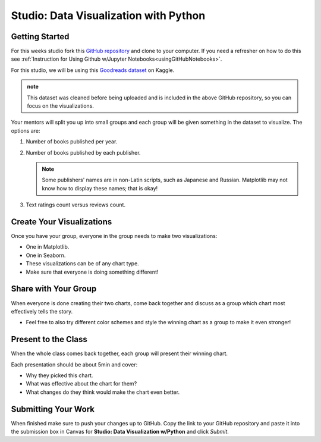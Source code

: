 Studio: Data Visualization with Python
======================================

Getting Started
---------------

For this weeks studio fork this `GitHub repository <https://github.com/launchcodeeducation/data-viz-with-python>`__ and 
clone to your computer.  If you need a refresher on how to do this see :ref:`Instruction for Using Github w/Jupyter Notebooks<usingGitHubNotebooks>`.


| For this studio, we will be using this `Goodreads dataset <https://www.kaggle.com/jealousleopard/goodreadsbooks>`__ on Kaggle. 

.. admonition:: note
   
   This dataset was cleaned before being uploaded and is included in the above GitHub repository, so 
   you can focus on the visualizations. 


Your mentors will split you up into small groups and each group will be given something in the dataset to 
visualize. The options are:

#. Number of books published per year.
#. Number of books published by each publisher.
 
   .. admonition:: Note
   
      Some publishers' names are in non-Latin scripts, such as Japanese and Russian.  Matplotlib may not know how to display these names; that is okay!

#. Text ratings count versus reviews count.

Create Your Visualizations
--------------------------

Once you have your group, everyone in the group needs to make two visualizations:

* One in Matplotlib.
* One in Seaborn.
* These visualizations can be of any chart type.
* Make sure that everyone is doing something different! 

Share with Your Group
---------------------

When everyone is done creating their two charts, come back together and discuss as a group which chart most effectively tells the story.

* Feel free to also try different color schemes and style the winning chart as a group to make it even stronger!

Present to the Class
--------------------

| When the whole class comes back together, each group will present their winning chart.

Each presentation should be about 5min and cover:

* Why they picked this chart.
* What was effective about the chart for them?
* What changes do they think would make the chart even better.

Submitting Your Work
--------------------

When finished make sure to push your changes up to GitHub. Copy the link to your GitHub 
repository and paste it into the submission box in Canvas for **Studio: Data Visualization w/Python**
and click *Submit*.
